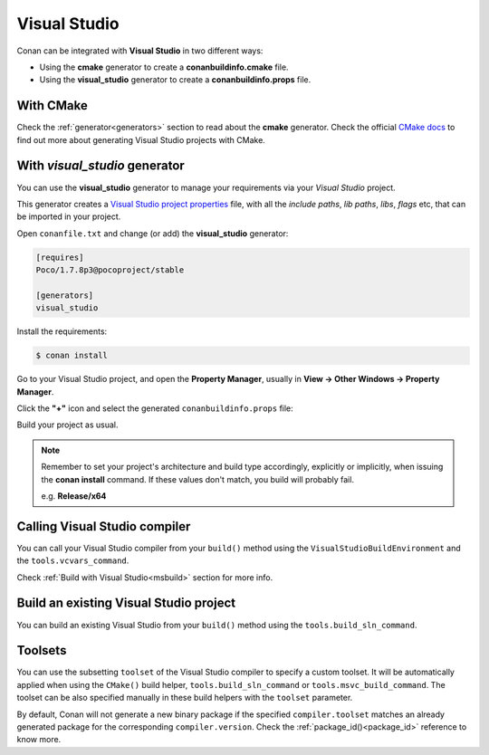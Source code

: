 .. _visual_studio:


|visual_logo| Visual Studio
=================================

Conan can be integrated with **Visual Studio** in two different ways:

- Using the **cmake** generator to create a **conanbuildinfo.cmake** file.
- Using the **visual_studio** generator to create a  **conanbuildinfo.props** file.


With CMake
----------

Check the :ref:`generator<generators>` section to read about the **cmake** generator.
Check the official `CMake docs`_ to find out more about generating Visual Studio projects with CMake.


.. _`CMake docs`: https://cmake.org/cmake/help/v3.0/manual/cmake-generators.7.html

With *visual_studio* generator
------------------------------

You can use the **visual_studio** generator to manage your requirements via your *Visual Studio*  project.


.. |visual_logo| image:: ../images/visual-studio-logo.png


This generator creates a `Visual Studio project properties`_ file, with all the *include paths*, *lib paths*, *libs*, *flags* etc, that can be imported in your project.

.. _`Visual Studio project properties`: https://msdn.microsoft.com/en-us/library/669zx6zc.aspx

Open ``conanfile.txt`` and change (or add) the **visual_studio** generator:

    
.. code-block:: text

   [requires]
   Poco/1.7.8p3@pocoproject/stable
   
   [generators]
   visual_studio

Install the requirements:

.. code-block:: bash

   $ conan install
   
Go to your Visual Studio project, and open the **Property Manager**, usually in **View -> Other Windows -> Property Manager**.

.. image:: ../images/property_manager.png

Click the **"+"** icon and select the generated ``conanbuildinfo.props`` file:

.. image::  ../images/property_manager2.png

Build your project as usual.

.. note::
    
    Remember to set your project's architecture and build type accordingly, explicitly or implicitly, when issuing the **conan install** command.
    If these values don't match, you build will probably fail.

    e.g. **Release/x64**    


.. seealso:: Check the :ref:`Reference/Generators/visual_studio <visualstudio_generator>` for the complete reference.



Calling Visual Studio compiler
------------------------------

You can call your Visual Studio compiler from your ``build()`` method using the ``VisualStudioBuildEnvironment``
and the ``tools.vcvars_command``.

Check :ref:`Build with Visual Studio<msbuild>` section for more info.



.. _building_visual_project:

Build an existing Visual Studio project
---------------------------------------

You can build an existing Visual Studio from your ``build()`` method using the ``tools.build_sln_command``.


.. seealso:: Check the :ref:`tools.build_sln_command()<build_sln_commmand>` reference section for more info.


Toolsets
--------

You can use the subsetting ``toolset`` of the Visual Studio compiler to specify a custom toolset.
It will be automatically applied when using the ``CMake()`` build helper, ``tools.build_sln_command`` or ``tools.msvc_build_command``.
The toolset can be also specified manually in these build helpers with the ``toolset`` parameter.

By default, Conan will not generate a new binary package if
the specified ``compiler.toolset`` matches an already generated package for the corresponding
``compiler.version``. Check the :ref:`package_id()<package_id>` reference to know more.




.. seealso:: - Check the :ref:`tools.build_sln_command()<build_sln_commmand>` reference section for more info.
             - Check the :ref:`tools.msvc_build_command()<msvc_build_command>` reference section for more info.
             - Check the :ref:`CMake()<cmake_reference>` reference section for more info.
